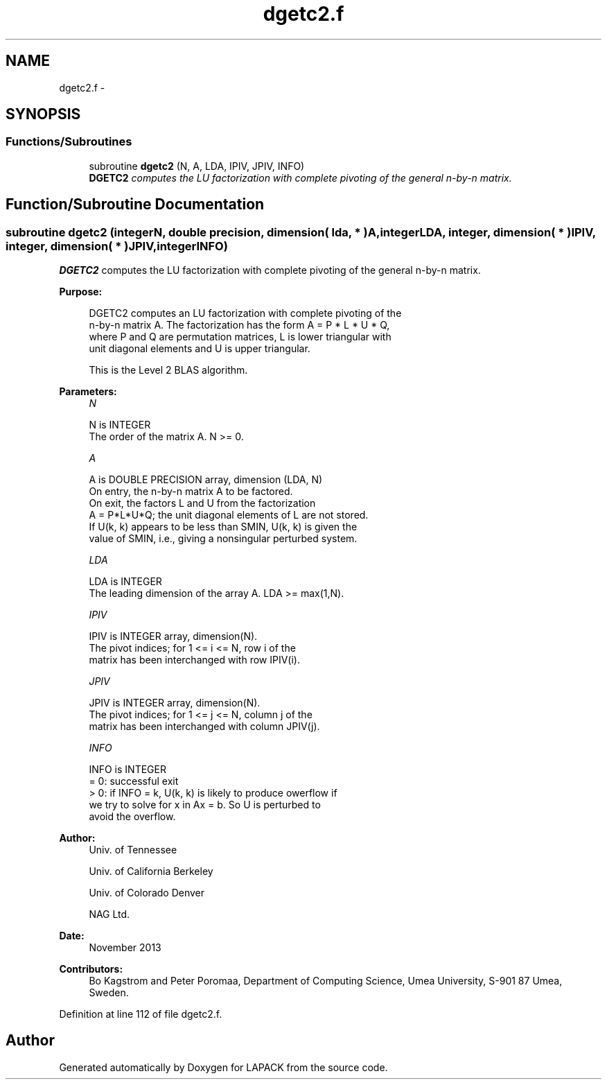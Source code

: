 .TH "dgetc2.f" 3 "Sat Nov 16 2013" "Version 3.4.2" "LAPACK" \" -*- nroff -*-
.ad l
.nh
.SH NAME
dgetc2.f \- 
.SH SYNOPSIS
.br
.PP
.SS "Functions/Subroutines"

.in +1c
.ti -1c
.RI "subroutine \fBdgetc2\fP (N, A, LDA, IPIV, JPIV, INFO)"
.br
.RI "\fI\fBDGETC2\fP computes the LU factorization with complete pivoting of the general n-by-n matrix\&. \fP"
.in -1c
.SH "Function/Subroutine Documentation"
.PP 
.SS "subroutine dgetc2 (integerN, double precision, dimension( lda, * )A, integerLDA, integer, dimension( * )IPIV, integer, dimension( * )JPIV, integerINFO)"

.PP
\fBDGETC2\fP computes the LU factorization with complete pivoting of the general n-by-n matrix\&.  
.PP
\fBPurpose: \fP
.RS 4

.PP
.nf
 DGETC2 computes an LU factorization with complete pivoting of the
 n-by-n matrix A. The factorization has the form A = P * L * U * Q,
 where P and Q are permutation matrices, L is lower triangular with
 unit diagonal elements and U is upper triangular.

 This is the Level 2 BLAS algorithm.
.fi
.PP
 
.RE
.PP
\fBParameters:\fP
.RS 4
\fIN\fP 
.PP
.nf
          N is INTEGER
          The order of the matrix A. N >= 0.
.fi
.PP
.br
\fIA\fP 
.PP
.nf
          A is DOUBLE PRECISION array, dimension (LDA, N)
          On entry, the n-by-n matrix A to be factored.
          On exit, the factors L and U from the factorization
          A = P*L*U*Q; the unit diagonal elements of L are not stored.
          If U(k, k) appears to be less than SMIN, U(k, k) is given the
          value of SMIN, i.e., giving a nonsingular perturbed system.
.fi
.PP
.br
\fILDA\fP 
.PP
.nf
          LDA is INTEGER
          The leading dimension of the array A.  LDA >= max(1,N).
.fi
.PP
.br
\fIIPIV\fP 
.PP
.nf
          IPIV is INTEGER array, dimension(N).
          The pivot indices; for 1 <= i <= N, row i of the
          matrix has been interchanged with row IPIV(i).
.fi
.PP
.br
\fIJPIV\fP 
.PP
.nf
          JPIV is INTEGER array, dimension(N).
          The pivot indices; for 1 <= j <= N, column j of the
          matrix has been interchanged with column JPIV(j).
.fi
.PP
.br
\fIINFO\fP 
.PP
.nf
          INFO is INTEGER
           = 0: successful exit
           > 0: if INFO = k, U(k, k) is likely to produce owerflow if
                we try to solve for x in Ax = b. So U is perturbed to
                avoid the overflow.
.fi
.PP
 
.RE
.PP
\fBAuthor:\fP
.RS 4
Univ\&. of Tennessee 
.PP
Univ\&. of California Berkeley 
.PP
Univ\&. of Colorado Denver 
.PP
NAG Ltd\&. 
.RE
.PP
\fBDate:\fP
.RS 4
November 2013 
.RE
.PP
\fBContributors: \fP
.RS 4
Bo Kagstrom and Peter Poromaa, Department of Computing Science, Umea University, S-901 87 Umea, Sweden\&. 
.RE
.PP

.PP
Definition at line 112 of file dgetc2\&.f\&.
.SH "Author"
.PP 
Generated automatically by Doxygen for LAPACK from the source code\&.
